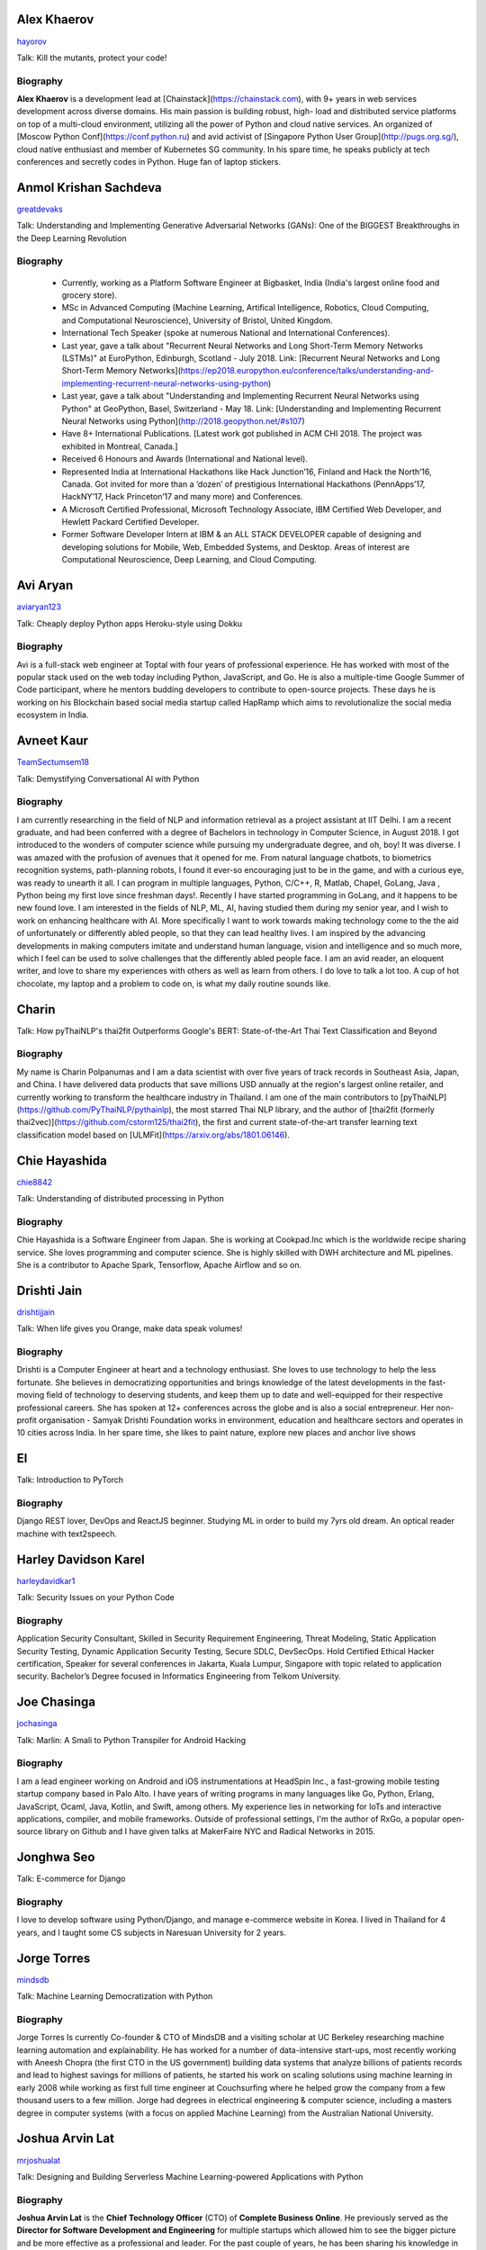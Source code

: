
.. title: Speakers
.. slug: speakers
.. date: 2019-05-16 19:14:38 UTC+07:00
.. tags:
.. category:
.. link:
.. description: List of confirmed speakers.
.. type: text



.. class:: clearfix


Alex Khaerov
============



.. image:: https://secure.gravatar.com/avatar/320f3b558c773592bba16c976d1b28d1?s=500
    :alt: Alex Khaerov
    :height: 200px
    :align: right
    :class: img-circle img-responsive





.. class:: fa fa-twitter fa-fw

    `hayorov <https://twitter.com/hayorov>`_





Talk: Kill the mutants, protect your code!

Biography
---------

**Alex Khaerov** is a development lead at
[Chainstack](https://chainstack.com), with 9+ years in web services
development across diverse domains. His main passion is building robust, high-
load and distributed service platforms on top of a multi-cloud environment,
utilizing all the power of Python and cloud native services. An organized of
[Moscow Python Conf](https://conf.python.ru) and avid activist of [Singapore
Python User Group](http://pugs.org.sg/), cloud native enthusiast and member of
Kubernetes SG community. In his spare time, he speaks publicly at tech
conferences and secretly codes in Python. Huge fan of laptop stickers.






.. class:: clearfix


Anmol Krishan Sachdeva
======================



.. image:: https://secure.gravatar.com/avatar/0233f28830fe1e51ae0b7783e5838db6?s=500
    :alt: Anmol Krishan Sachdeva
    :height: 200px
    :align: right
    :class: img-circle img-responsive





.. class:: fa fa-twitter fa-fw

    `greatdevaks <https://twitter.com/greatdevaks>`_





Talk: Understanding and Implementing Generative Adversarial Networks (GANs): One of the BIGGEST Breakthroughs in the Deep Learning Revolution

Biography
---------

  * Currently, working as a Platform Software Engineer at Bigbasket, India (India's largest online food and grocery store).
  * MSc in Advanced Computing (Machine Learning, Artifical Intelligence, Robotics, Cloud Computing, and Computational Neuroscience), University of Bristol, United Kingdom.
  * International Tech Speaker (spoke at numerous National and International Conferences).
  * Last year, gave a talk about "Recurrent Neural Networks and Long Short-Term Memory Networks (LSTMs)" at EuroPython, Edinburgh, Scotland - July 2018. Link: [Recurrent Neural Networks and Long Short-Term Memory Networks](https://ep2018.europython.eu/conference/talks/understanding-and-implementing-recurrent-neural-networks-using-python)
  * Last year, gave a talk about "Understanding and Implementing Recurrent Neural Networks using Python" at GeoPython, Basel, Switzerland - May 18. Link: [Understanding and Implementing Recurrent Neural Networks using Python](http://2018.geopython.net/#s107)
  * Have 8+ International Publications. [Latest work got published in ACM CHI 2018. The project was exhibited in Montreal, Canada.]
  * Received 6 Honours and Awards (International and National level).
  * Represented India at International Hackathons like Hack Junction’16, Finland and Hack the North’16, Canada. Got invited for more than a ‘dozen’ of prestigious International Hackathons (PennApps’17, HackNY’17, Hack Princeton’17 and many more) and Conferences.
  * A Microsoft Certified Professional, Microsoft Technology Associate, IBM Certified Web Developer, and Hewlett Packard Certified Developer.
  * Former Software Developer Intern at IBM & an ALL STACK DEVELOPER capable of designing and developing solutions for Mobile, Web, Embedded Systems, and Desktop. Areas of interest are Computational Neuroscience, Deep Learning, and Cloud Computing.






.. class:: clearfix


Avi Aryan
=========



.. image:: https://papercallio-production.s3.amazonaws.com/uploads/user/avatar/7286/avi_pic_rajat_720.jpg
    :alt: Avi Aryan
    :height: 200px
    :align: right
    :class: img-circle img-responsive





.. class:: fa fa-twitter fa-fw

    `aviaryan123 <https://twitter.com/aviaryan123>`_





Talk: Cheaply deploy Python apps Heroku-style using Dokku

Biography
---------

Avi is a full-stack web engineer at Toptal with four years of professional
experience. He has worked with most of the popular stack used on the web today
including Python, JavaScript, and Go. He is also a multiple-time Google Summer
of Code participant, where he mentors budding developers to contribute to
open-source projects. These days he is working on his Blockchain based social
media startup called HapRamp which aims to revolutionalize the social media
ecosystem in India.






.. class:: clearfix


Avneet Kaur
===========



.. image:: https://secure.gravatar.com/avatar/c4b633c794222b514d8881e5839da63a?s=500
    :alt: Avneet Kaur
    :height: 200px
    :align: right
    :class: img-circle img-responsive





.. class:: fa fa-twitter fa-fw

    `TeamSectumsem18 <https://twitter.com/TeamSectumsem18>`_





Talk: Demystifying Conversational AI with Python

Biography
---------

I am currently researching in the field of NLP and information retrieval as a
project assistant at IIT Delhi. I am a recent graduate, and had been conferred
with a degree of Bachelors in technology in Computer Science, in August 2018.
I got introduced to the wonders of computer science while pursuing my
undergraduate degree, and oh, boy! It was diverse. I was amazed with the
profusion of avenues that it opened for me. From natural language chatbots, to
biometrics recognition systems, path-planning robots, I found it ever-so
encouraging just to be in the game, and with a curious eye, was ready to
unearth it all. I can program in multiple languages, Python, C/C++, R, Matlab,
Chapel, GoLang, Java , Python being my first love since freshman days!.
Recently I have started programming in GoLang, and it happens to be new found
love. I am interested in the fields of NLP, ML, AI, having studied them during
my senior year, and I wish to work on enhancing healthcare with AI. More
specifically I want to work towards making technology come to the the aid of
unfortunately or differently abled people, so that they can lead healthy
lives. I am inspired by the advancing developments in making computers imitate
and understand human language, vision and intelligence and so much more, which
I feel can be used to solve challenges that the differently abled people face.
I am an avid reader, an eloquent writer, and love to share my experiences with
others as well as learn from others. I do love to talk a lot too. A cup of hot
chocolate, my laptop and a problem to code on, is what my daily routine sounds
like.






.. class:: clearfix


Charin
======



.. image:: https://secure.gravatar.com/avatar/3e9a402f6a89fb065c37d8867c609e28?s=500
    :alt: Charin
    :height: 200px
    :align: right
    :class: img-circle img-responsive







Talk: How pyThaiNLP's thai2fit Outperforms Google's BERT: State-of-the-Art Thai Text Classification and Beyond

Biography
---------

My name is Charin Polpanumas and I am a data scientist with over five years of
track records in Southeast Asia, Japan, and China. I have delivered data
products that save millions USD annually at the region's largest online
retailer, and currently working to transform the healthcare industry in
Thailand. I am one of the main contributors to
[pyThaiNLP](https://github.com/PyThaiNLP/pythainlp), the most starred Thai NLP
library, and the author of [thai2fit (formerly
thai2vec)](https://github.com/cstorm125/thai2fit), the first and current
state-of-the-art transfer learning text classification model based on
[ULMFit](https://arxiv.org/abs/1801.06146).






.. class:: clearfix


Chie Hayashida
==============



.. image:: https://secure.gravatar.com/avatar/7f7abff13e7c5ad15bfa3a823313ef9d?s=500
    :alt: Chie Hayashida
    :height: 200px
    :align: right
    :class: img-circle img-responsive





.. class:: fa fa-twitter fa-fw

    `chie8842 <https://twitter.com/chie8842>`_





Talk: Understanding of distributed processing in Python

Biography
---------

Chie Hayashida is a Software Engineer from Japan. She is working at
Cookpad.Inc which is the worldwide recipe sharing service. She loves
programming and computer science. She is highly skilled with DWH architecture
and ML pipelines. She is a contributor to Apache Spark, Tensorflow, Apache
Airflow and so on.






.. class:: clearfix


Drishti Jain
============



.. image:: https://papercallio-production.s3.amazonaws.com/uploads/user/avatar/36129/WhatsApp_Image_2019-04-21_at_8.52.00_PM.jpeg
    :alt: Drishti Jain
    :height: 200px
    :align: right
    :class: img-circle img-responsive





.. class:: fa fa-twitter fa-fw

    `drishtijjain <https://twitter.com/drishtijjain>`_





Talk: When life gives you Orange, make data speak volumes!

Biography
---------

Drishti is a Computer Engineer at heart and a technology enthusiast. She loves
to use technology to help the less fortunate. She believes in democratizing
opportunities and brings knowledge of the latest developments in the fast-
moving field of technology to deserving students, and keep them up to date and
well-equipped for their respective professional careers. She has spoken at 12+
conferences across the globe and is also a social entrepreneur. Her non-profit
organisation - Samyak Drishti Foundation works in environment, education and
healthcare sectors and operates in 10 cities across India. In her spare time,
she likes to paint nature, explore new places and anchor live shows






.. class:: clearfix


El
==



.. image:: https://papercallio-production.s3.amazonaws.com/uploads/user/avatar/26910/Photo_on_22-2-18_at_13.22.jpg
    :alt: El
    :height: 200px
    :align: right
    :class: img-circle img-responsive







Talk: Introduction to PyTorch

Biography
---------

Django REST lover, DevOps and ReactJS beginner. Studying ML in order to build
my 7yrs old dream. An optical reader machine with text2speech.






.. class:: clearfix


Harley Davidson Karel
=====================



.. image:: https://papercallio-production.s3.amazonaws.com/uploads/user/avatar/28808/David.jpg
    :alt: Harley Davidson Karel
    :height: 200px
    :align: right
    :class: img-circle img-responsive





.. class:: fa fa-twitter fa-fw

    `harleydavidkar1 <https://twitter.com/harleydavidkar1>`_





Talk: Security Issues on your Python Code

Biography
---------

Application Security Consultant, Skilled in Security Requirement Engineering,
Threat Modeling, Static Application Security Testing, Dynamic Application
Security Testing, Secure SDLC, DevSecOps. Hold Certified Ethical Hacker
certification, Speaker for several conferences in Jakarta, Kuala Lumpur,
Singapore with topic related to application security. Bachelor’s Degree
focused in Informatics Engineering from Telkom University.






.. class:: clearfix


Joe Chasinga
============



.. image:: https://secure.gravatar.com/avatar/c06b54277a2961c3e0f735aa0c8d85f9?s=500
    :alt: Joe Chasinga
    :height: 200px
    :align: right
    :class: img-circle img-responsive





.. class:: fa fa-twitter fa-fw

    `jochasinga <https://twitter.com/jochasinga>`_





Talk: Marlin: A Smali to Python Transpiler for Android Hacking

Biography
---------

I am a lead engineer working on Android and iOS instrumentations at HeadSpin
Inc., a fast-growing mobile testing startup company based in Palo Alto. I have
years of writing programs in many languages like Go, Python, Erlang,
JavaScript, Ocaml, Java, Kotlin, and Swift, among others. My experience lies
in networking for IoTs and interactive applications, compiler, and mobile
frameworks. Outside of professional settings, I'm the author of RxGo, a
popular open-source library on Github and I have given talks at MakerFaire NYC
and Radical Networks in 2015.






.. class:: clearfix


Jonghwa Seo
===========



.. image:: https://papercallio-production.s3.amazonaws.com/uploads/user/avatar/45418/pincoin-logo-A2.png
    :alt: Jonghwa Seo
    :height: 200px
    :align: right
    :class: img-circle img-responsive







Talk: E-commerce for Django

Biography
---------

I love to develop software using Python/Django, and manage e-commerce website
in Korea. I lived in Thailand for 4 years, and I taught some CS subjects in
Naresuan University for 2 years.






.. class:: clearfix


Jorge Torres
============



.. image:: https://secure.gravatar.com/avatar/03886c577a1c4d30efa531b8f85aa80f?s=500
    :alt: Jorge Torres
    :height: 200px
    :align: right
    :class: img-circle img-responsive





.. class:: fa fa-twitter fa-fw

    `mindsdb <https://twitter.com/mindsdb>`_





Talk: Machine Learning Democratization with Python

Biography
---------

Jorge Torres Is currently Co-founder & CTO of MindsDB and a visiting scholar
at UC Berkeley researching machine learning automation and explainability. He
has worked for a number of data-intensive start-ups, most recently working
with Aneesh Chopra (the first CTO in the US government) building data systems
that analyze billions of patients records and lead to highest savings for
millions of patients, he started his work on scaling solutions using machine
learning in early 2008 while working as first full time engineer at
Couchsurfing where he helped grow the company from a few thousand users to a
few million. Jorge had degrees in electrical engineering & computer science,
including a masters degree in computer systems (with a focus on applied
Machine Learning) from the Australian National University.






.. class:: clearfix


Joshua Arvin Lat
================



.. image:: https://secure.gravatar.com/avatar/e412f3f4cb20c7070822a6faebf656d1?s=500
    :alt: Joshua Arvin Lat
    :height: 200px
    :align: right
    :class: img-circle img-responsive





.. class:: fa fa-twitter fa-fw

    `mrjoshualat <https://twitter.com/mrjoshualat>`_





Talk: Designing and Building Serverless Machine Learning-powered Applications with Python

Biography
---------

**Joshua Arvin Lat** is the **Chief Technology Officer** (CTO) of **Complete
Business Online**. He previously served as the **Director for Software
Development and Engineering** for multiple startups which allowed him to see
the bigger picture and be more effective as a professional and leader. For the
past couple of years, he has been sharing his knowledge in several conferences
around the country to discuss practical strategies for companies and
professionals.






.. class:: clearfix


Kavya NR
========



.. image:: https://secure.gravatar.com/avatar/8f02127116c899618727d568d7846535?s=500
    :alt: Kavya NR
    :height: 200px
    :align: right
    :class: img-circle img-responsive







Talk: Using deep learning to raise alarm when bug prone code is pushed

Biography
---------

Kavya is a Software Development Engineer I at Expedia Group. She completed her
Bachelor of Technology in Computer Science at IIIT Allahabad in 2017. During
her tenure at Expedia Group she has primarily worked around developing
solutions in android ecosystem, internal API(s) and machine learning. She had
also had experience working with services that cloud offers. She is now
looking to expand her knowledge and share her learnings with a wider audience.
Kavya has spoken extensively in local meet ups internal to Expedia Group about
topics relating to Data Science, mobile platform and databases.






.. class:: clearfix


Korakot Chaovavanich
====================



.. image:: https://papercallio-production.s3.amazonaws.com/uploads/user/avatar/25745/fullsizeoutput_b7.jpeg
    :alt: Korakot Chaovavanich
    :height: 200px
    :align: right
    :class: img-circle img-responsive





.. class:: fa fa-twitter fa-fw

    `korakot76422929 <https://twitter.com/korakot76422929>`_





Talk: Advanced Google Colaboratory

Biography
---------

I started working as a data scientist in July, 2016. Though I have been using
regular expressions to clean data for years, since 1999. I finished an M.Phil
in Computer Speech and Language Processing from University of Cambridge, UK.
My focus now includes 2 topics: Thai NLP and Google Colaboratory for knowledge
sharing. My main contributions are for [PyThaiNLP
project](https://github.com/PyThaiNLP/pythainlp) and Colab notebooks shared on
[Colab Thailand Facebook
Group](https://www.facebook.com/groups/colab.thailand/)






.. class:: clearfix


Manuel Riel
===========



.. image:: https://secure.gravatar.com/avatar/24ba35029a2b10d0af542d213cfdaf3c?s=500
    :alt: Manuel Riel
    :height: 200px
    :align: right
    :class: img-circle img-responsive





.. class:: fa fa-twitter fa-fw

    `_m3nu <https://twitter.com/_m3nu>`_





Talk: Adding a GraphQL API to Django (with Vue.js frontend)

Biography
---------

I'm a serial online entrepreneur who is always looking to add useful products
to the world – both open source and paid. My standard toolbox includes Python
and Django (and sometimes WordPress) on the backend and Vue.js on the
frontend. I also do data wrangling and some machine learning in Jupyter,
Pandas and Keras. My latest startup is a hosted backup service for Borg:
[https://www.borgbase.com/](https://www.borgbase.com/) In my spare time I'm
also a Google Summer of Code mentor and maintain various open source projects
and standardization efforts: \- Borg backup client for macOS/Linux:
https://github.com/borgbase/vorta \- open source electronic invoicing:
https://www.invoice-x.org/ \- invoice2data: extract structured data from PDF
invoices https://github.com/invoice-x/invoice2data \- upodder: command line
podcast downloader https://github.com/m3nu/upodder






.. class:: clearfix


Mark Hollow
===========



.. image:: https://secure.gravatar.com/avatar/1f9b0b1483c7edc284513caeefa40fb1?s=500
    :alt: Mark Hollow
    :height: 200px
    :align: right
    :class: img-circle img-responsive







Talk: Python in Production Engineering @ Facebook

Biography
---------

Mark has worked in IT for over 20 years in Europe and Southeast Asia. His
experience spans IT operations, software engineering, data systems, product
management and project management. He has worked in top multinationals, SMEs
and start-ups.






.. class:: clearfix


Mehul Patel
===========



.. image:: https://secure.gravatar.com/avatar/8db81b17edc1a9a71515d3dbe6ceeadc?s=500
    :alt: Mehul Patel
    :height: 200px
    :align: right
    :class: img-circle img-responsive





.. class:: fa fa-twitter fa-fw

    `rowdymehul <https://twitter.com/rowdymehul>`_





Talk: Adding JWT Authentication to Python and Django REST Framework Using Auth0

Biography
---------

Hi, I'm Mehul Patel and I specialize in Information Technology and Services.
I’m passionate about what I do. I am a Developer Tech by profession, an open
source enthusiast, Linux geeky and a maker by heart. I hold *Masters in
Computers Science* and have been working relentlessly and contributing towards
the open source community in all ways I can. I am an active member of the
*Mozilla* Community which is a program run by a group of highly trained &
passionate Mozillians(Tech enthusiasts), who share technical knowledge about
Firefox, Mozilla, OpenSource and the Web at various regional developer-facing
events. Currently, I am acting as a Rust Mobilizer in the community and trying
best to aware people about this awesome and secure programming language. I am
also part of other opensource peers like WordPress, Red Hat Linux, Debian,
OpenStack, Auth0 and much more. I also represent Mozilla while being on the
*Campus Advisory Committee*, a *Reps Mentor* and ambassador at *Auth0*. I have
been invited as a Technical Speaker at Google DevFest, LinuxCon, Open
Innovation Summit, MozFest, GNUnify'18 and so on to share and educate tech
enthusiasts regarding opensource technologies Like Red Hat, WordPress, Rust,
Virtualization, server securities & hardening and much more. I frequently blog
at https://medium.com/@rowdymehul List of key talks and publications:
http://bit.ly/2FVfzDE






.. class:: clearfix


Noah
====



.. image:: https://secure.gravatar.com/avatar/f84b4128e61163fad7751e4dd8ebac50?s=500
    :alt: Noah
    :height: 200px
    :align: right
    :class: img-circle img-responsive





.. class:: fa fa-twitter fa-fw

    `noahcse <https://twitter.com/noahcse>`_





Talk: Ready to say goodbye to Python 2.7 ! ?

Biography
---------

Noah, PyCon Nomad Volunteer of FOSSASIA which is a NPO for promoting FOSS and
open technologies in Asia, volunteer of PyConTW/JP/KR/ID/MY/TH/HK.....and each
PyConAPAC since 2015. volunteer and speaker of EuroPython 2018. Managing
member of PSF, my wish is that connect everyone who enjoy Python, and try to
promote programming education to young generation or everyone who interested
in by teaching basic programming skill using Python and R, like be a mentor of
Hour or Code, or Google Summer of Code with FOSSASIA






.. class:: clearfix


Rae Knowler
===========



.. image:: https://secure.gravatar.com/avatar/843df29a0383ee0094a5caa2defd8707?s=500
    :alt: Rae Knowler
    :height: 200px
    :align: right
    :class: img-circle img-responsive





.. class:: fa fa-twitter fa-fw

    `raeknowler <https://twitter.com/raeknowler>`_





Talk: Hypothesis: Property-Based Testing for Python

Biography
---------

Rae Knowler is a web developer at Liip in Zürich, where they develop product
data APIs and work on Open Data projects. They are interested in the
fascinating, comical and sometimes tragic results of attempting to cram the
complexity of life and society into computer systems. In their spare time they
read a lot of science fiction and hug cats.






.. class:: clearfix


Rahul Bhatia
============



.. image:: https://secure.gravatar.com/avatar/e16d4591c7f44180024093015eec7512?s=500
    :alt: Rahul Bhatia
    :height: 200px
    :align: right
    :class: img-circle img-responsive





.. class:: fa fa-twitter fa-fw

    `rbhatia46 <https://twitter.com/rbhatia46>`_





Talk: Visualize the Black Box - An introduction to Interpretable Machine Learning

Biography
---------

Rahul Bhatia is a self-taught Data Scientist and Full-stack Web Developer. I
have experience in organizing several talks as a Developer Student Club Lead
at our campus, which is an initiative by Google Developers, promoting the
developer culture at college campuses throughout several countries through the
DSC program. I love sharing knowledge with fellow developers and organizing
and delivering technical sessions. I am currently a Data Science Intern at
Innovaccer, a healthcare company focused on "Righting the wrongs of healthcare
technology" I don't listen to a lot of pop music but I love rock music.
Chester from Linkin Park was my favourite. Apart from that, I am a solo
traveller and love wadering at new places.






.. class:: clearfix


Robert Owen
===========



.. image:: https://secure.gravatar.com/avatar/3bd96a0518aafe7632c76cccabc3501d?s=500
    :alt: Robert Owen
    :height: 200px
    :align: right
    :class: img-circle img-responsive







Talk: The Buzz about Bees

Biography
---------

Robert Owen worked for Oracle as Program Director for Asia-Pacific. Before
that he worked for Ericsson Telecommunications. Robert was a member of the
Australian delegation to the International Telecommunications Union, ITU, in
Geneva, Switzerland where he worked on global telecommunications policy. A few
years ago he spat his dummy at the amount of work Oracle expected him to do,
resigned and enrolled for a PhD at the University of Melbourne, Australia. He
expects to complete his PhD computer modelling infectious animal diseases
later this year.






.. class:: clearfix


Sara Iris Garcia
================



.. image:: https://secure.gravatar.com/avatar/da7607390ad88d1592247079d2381321?s=500
    :alt: Sara Iris Garcia
    :height: 200px
    :align: right
    :class: img-circle img-responsive





.. class:: fa fa-twitter fa-fw

    `montjoile <https://twitter.com/montjoile>`_





Talk: Addressing class imbalance in Machine Learning

Biography
---------

Sara is a seasoned software engineer and a data science enthusiast. She is
currently undergoing a master in data science in the UK, and a research in
deep learning for medical imaging. When she is not coding, she spends her free
time baking sweet treats and watching Rick and Morty.






.. class:: clearfix


Sarthak Deshwal
===============



.. image:: https://secure.gravatar.com/avatar/ebb0ce50f3e93125e7f5fe4406a78723?s=500
    :alt: Sarthak Deshwal
    :height: 200px
    :align: right
    :class: img-circle img-responsive







Talk: A resilient, scalable tracing and analysis system for micro-services - HayStack

Biography
---------

A passionate software developer, Sarthak is a core contributor in Expedia's
Mobile Team. He weaves the magic in his code with Python, Java, Kotlin, Scala,
C and JavaScript. Having mastered these languages all by himself, through self
projects and open source contributions, he knows what it takes to not just
write code but write code that is readable, efficient and maintainable.

His current adventure involves developing solutions in android ecosystem,
internal API(s) and machine learning to help our users have the best
experience.

Before joining Expedia, he co-founded one startup in India and did internship
at Samsung R&D;, Bengaluru. He loves sharing his knowledge and learnings from
his adventures in machine learning projects. He has been speaking extensively
at internal conferences and now want to spread his knowledge in the open.






.. class:: clearfix


Sherin Thomas
=============



.. image:: https://secure.gravatar.com/avatar/c32e9a85da547a9e816d5ff6696957e8?s=500
    :alt: Sherin Thomas
    :height: 200px
    :align: right
    :class: img-circle img-responsive





.. class:: fa fa-twitter fa-fw

    `hhsecond <https://twitter.com/hhsecond>`_





Talk: Production-ize deep learning with PyTorch, RedisAI and Hangar

Biography
---------

I am working as a part of the development team of [Tensor]werk, an
infrastructure development company focusing on deep learning deployment
problems. I and my team focus on building open source tools for setting up a
seamless deep learning workflow. I have been programming since 2012 and
started using python since 2014 and moved to deep learning in 2015. I am an
open source enthusiast and I spend most of my research time on improving
interpretability of AI models using [TuringNetwork](https://turingnetwork.ai).
I have authored a deep learning book ([yet to
publish](https://github.com/hhsecond/HandsOnDeepLearningWithPytorch)). I go by
hhsecond on internet






.. class:: clearfix


Siddhant Agarwal
================



.. image:: https://secure.gravatar.com/avatar/0f505af6fbf8c39feefbef8acc442091?s=500
    :alt: Siddhant Agarwal
    :height: 200px
    :align: right
    :class: img-circle img-responsive





.. class:: fa fa-twitter fa-fw

    `sidagarwal04 <https://twitter.com/sidagarwal04>`_





Talk: Bringing Artificial Intelligence to the Edge

Biography
---------

Siddhant is currently working as Program Coordinator for Google India
Developer Relations Team. Siddhant Agarwal is an experienced Technology
Trainer and has been involved in delivering trainings on some of the latest
and cutting-edge technologies like: Artificial Intelligence/Machine
Learning/Deep Learning, Cloud Computing and Internet of Things at various
national and international forums and trained/engaged with more than 13k
developers. He is also instrumental in designing and providing consultation
for product development & business development strategies around AI/ML-based
products. Siddhant is an Intel Software Innovator - a developer advocacy and
speakership program supporting innovative, independent developers who display
an ability to create and demonstrate forward-looking projects by providing
them with speaking and demonstration opportunities at industry events and
developer gatherings. He is also a Google Machine Learning Crash Course
Facilitator and an organizer for the Google Cloud Developer Community in New
Delhi. He is also involved in executing Design Sprints – a Design Thinking and
Agile Development Methodology focused training series to improve the user
experience of applications. Siddhant volunteers with the Headstart Network
Foundation - one of the largest startup ecosystem development organizations in
India as the Head for Partnerships in the New Delhi cohort and is a Mentor of
Change with the Atal Innovation Mission – a strategic nation building
initiative.






.. class:: clearfix


TUSHAR BANSAL
=============



.. image:: https://secure.gravatar.com/avatar/702e5bb554b9e0dbcf2412f9d8929aa2?s=500
    :alt: TUSHAR BANSAL
    :height: 200px
    :align: right
    :class: img-circle img-responsive







Talk: Developing Natural Language Processing Applications Using Python

Biography
---------

I am a pre final student at The LNM Institute of Information Technology
pursuing B-Tech in Computer Science Engineering. I have a Deep interest in
open source technologies, and was selected as Mozilla Open Leader this year. I
like to code in Python and developing Natural Language Processing applications
in python. I have studied Information Retrieval as an academic course and my
my interest in this field grew from there. In this talk I will elaborate on my
project where I used TWEEPY library of python to extract and evaluate tweets.
I believe Information Retrieval is a interesting topic and will attract
audience from all the field and all experience levels.






.. class:: clearfix


Takanori Suzuki
===============



.. image:: https://secure.gravatar.com/avatar/5d9cabab536050d85bfa0df9daf856d1?s=500
    :alt: Takanori Suzuki
    :height: 200px
    :align: right
    :class: img-circle img-responsive





.. class:: fa fa-twitter fa-fw

    `takanory <https://twitter.com/takanory>`_





Talk: Automate the Boring Stuff with Slackbot

Biography
---------

Takanori is a director of PyCon JP Committee(www.pycon.jp). He is also a
director of BeProud Inc.(www.beproud.jp), and his title is "Python Climber".
Takanori held PyCon JP 2014 to 2016 as the chairperson. Currently he teaches
Python to beginners as a lecturer at Python Boot Camp(pycamp.pycon.jp) all
over Japan. In addition, he published several Python books. Tananori plays
trumpet, climbs boulder, loves Lego and ferrets.






.. class:: clearfix


Tilak T
=======



.. image:: https://secure.gravatar.com/avatar/3852521603c21de17cdab3adf97ac91a?s=500
    :alt: Tilak T
    :height: 200px
    :align: right
    :class: img-circle img-responsive





.. class:: fa fa-twitter fa-fw

    `ti1akt <https://twitter.com/ti1akt>`_





Talk: Unique ways to Hack into a Python Web Service

Biography
---------

I work at an Application Security company (we45) and have a unique perspective
of developing secure and deliberately insecure apps in Python and NodeJS. I
have contributed to the development of several Web-Applications using Django,
Djano-Rest-Framework, NodeJs and more, that have been used for Capture the
Flag Contests inside and outside the organization. And also I am contributed
multiple OpenSource Projects. In addition, I have extensive experience with
integrating scanners, SAST and DAST toolsets into our Application
Vulnerability Correlation and Aggregation product. I have over 7 years of
development experience and continue to work as a full-stack developer. And
also I have presented talk in DjangoCon 2018, ISACA Meetup, also gave a
workshop about container orchestration and Serverless in Lascon, Recently gave
a talk in DevSecCon Singapore 2019.






.. class:: clearfix


Viral Parmar
============



.. image:: https://secure.gravatar.com/avatar/f39b54f90f14174754a7a1671cc8b008?s=500
    :alt: Viral Parmar
    :height: 200px
    :align: right
    :class: img-circle img-responsive





.. class:: fa fa-twitter fa-fw

    `viralparmarhack <https://twitter.com/viralparmarhack>`_





Talk: JWT authentication with Django

Biography
---------

Viral Parmar is a Serial entrepreneur who runs ComExpo Cyber security company
as well as Infinite Defense Foundation a non-profit organization in India. He
is a Developer Advocate, Productivity Hacker, Open Source Strategist,
Technical Evangelist, Community Liaison, International TechSpeaker, he is a
Cyber Security researcher by profession and open source enthusiast working in
a field of information security from last three years with the expertise in
Cyber Crime Investigation, Public Key Infrastructure, Social Engineering, Web
App Penetration Testing, Digital Forensics and Mobile Security. He found sever
vulnerability in 150+ well known websites like Intel, your story and solved
more than 100 cases of cyber-crime & online frauds. He is famous for his
research Cyber Disorder and Who is spying on you. Trained 150,000+ people till
now and aware them about privacy and security. Given Seminars and workshops in
150+ Organizations. He is Working with Mozilla foundation from last 2 years as
Reps, Mentor in Mozilla Open Leadership Project, Coach(Privacy and Security)
in MozSprint 2018, also working with L10N project on Pontoon, Rust and WebVR
projects.




